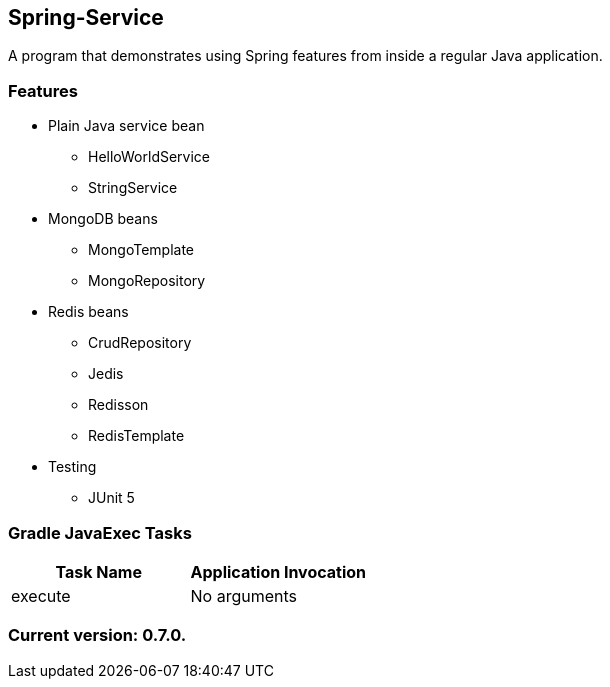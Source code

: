 Spring-Service
--------------

A program that demonstrates using Spring features from inside a regular Java application.

Features
~~~~~~~~

* Plain Java service bean
  - HelloWorldService
  - StringService
* MongoDB beans
  - MongoTemplate
  - MongoRepository
* Redis beans
  - CrudRepository
  - Jedis
  - Redisson
  - RedisTemplate
* Testing
  - JUnit 5

Gradle JavaExec Tasks
~~~~~~~~~~~~~~~~~~~~~

[options="header"]
|=======================
|Task Name              |Application Invocation
|execute                |No arguments
|=======================

Current version: 0.7.0.
~~~~~~~~~~~~~~~~~~~~~~~
